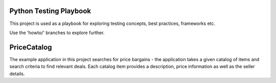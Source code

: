 =======================
Python Testing Playbook
=======================

This project is used as a playbook for exploring testing concepts, best practices, frameworks etc.

Use the 'howto/' branches to explore further.


============
PriceCatalog
============

The example application in this project searches for price bargains - the application takes a given catalog of
items and search criteria to find relevant deals. Each catalog item provides a description, price information as
well as the seller details.
